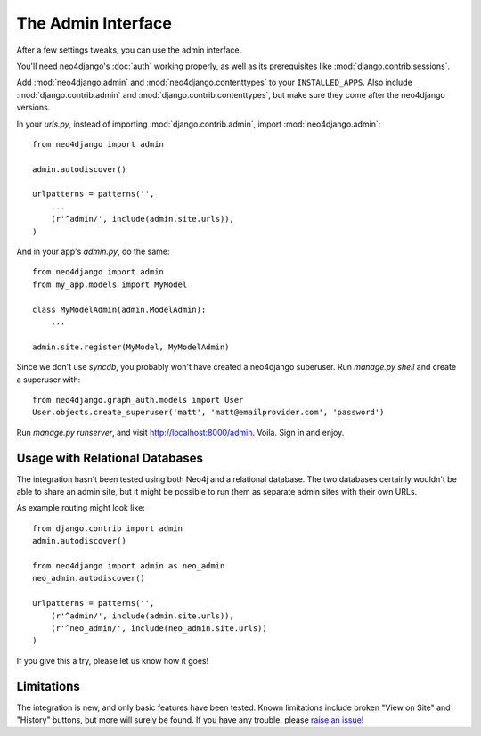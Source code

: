 ===================
The Admin Interface
===================

After a few settings tweaks, you can use the admin interface.

You'll need neo4django's :doc:`auth` working properly, as well as its
prerequisites like :mod:`django.contrib.sessions`.

Add :mod:`neo4django.admin` and :mod:`neo4django.contenttypes` to your
``INSTALLED_APPS``. Also include :mod:`django.contrib.admin` and
:mod:`django.contrib.contenttypes`, but make sure they come after the neo4django
versions.

In your `urls.py`, instead of importing :mod:`django.contrib.admin`, import 
:mod:`neo4django.admin`::

    from neo4django import admin
    
    admin.autodiscover()

    urlpatterns = patterns('',
        ...
        (r'^admin/', include(admin.site.urls)),
    )

And in your app's `admin.py`, do the same::

    from neo4django import admin
    from my_app.models import MyModel
    
    class MyModelAdmin(admin.ModelAdmin):
        ...
    
    admin.site.register(MyModel, MyModelAdmin)

Since we don't use `syncdb`, you probably won't have created a neo4django
superuser. Run `manage.py shell` and create a superuser with::

    from neo4django.graph_auth.models import User
    User.objects.create_superuser('matt', 'matt@emailprovider.com', 'password')
  
Run `manage.py runserver`, and visit http://localhost:8000/admin. Voila. Sign
in and enjoy.

Usage with Relational Databases
===============================

The integration hasn't been tested using both Neo4j and a relational database.
The two databases certainly wouldn't be able to share an admin site, but it
might be possible to run them as separate admin sites with their own URLs.

As example routing might look like::


    from django.contrib import admin
    admin.autodiscover()
    
    from neo4django import admin as neo_admin
    neo_admin.autodiscover()
     
    urlpatterns = patterns('',
        (r'^admin/', include(admin.site.urls)),
        (r'^neo_admin/', include(neo_admin.site.urls))
    )

If you give this a try, please let us know how it goes!

Limitations
===========

The integration is new, and only basic features have been tested. Known
limitations include broken "View on Site" and "History" buttons, but more will
surely be found. If you have any trouble, please `raise an issue`_!

.. _raise an issue: https://github.com/scholrly/neo4django/issues/
